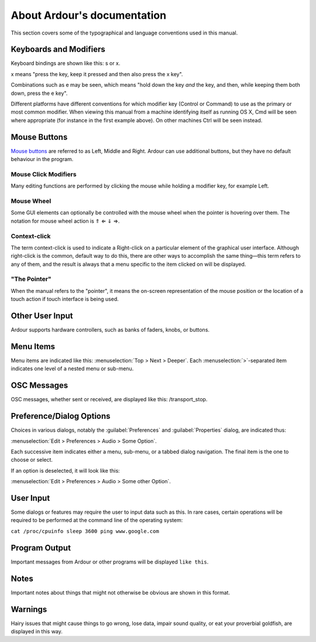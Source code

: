 About Ardour's documentation
============================

This section covers some of the typographical and language conventions used in this manual.

Keyboards and Modifiers
***********************

Keyboard bindings are shown like this: s or x.

x means "press the key, keep it pressed and then also press the x key".

Combinations such as e may be seen, which means "hold down the key *and* the key, and then, while keeping them both down, press the e key".

Different platforms have different conventions for which modifier key (Control or Command) to use as the primary or most common modifier. When viewing this manual from a machine identifying itself as running OS X, Cmd will be seen where appropriate (for instance in the first example above). On other machines Ctrl will be seen instead.

Mouse Buttons
*************

`Mouse buttons <@@mouse>`__ are referred to as Left, Middle and Right. Ardour can use additional buttons, but they have no default behaviour in the program.

Mouse Click Modifiers
~~~~~~~~~~~~~~~~~~~~~

Many editing functions are performed by clicking the mouse while holding a modifier key, for example Left.

Mouse Wheel
~~~~~~~~~~~

Some GUI elements can optionally be controlled with the mouse wheel when the pointer is hovering over them. The notation for mouse wheel action is ⇑ ⇐ ⇓ ⇒.

Context-click
~~~~~~~~~~~~~

The term context-click is used to indicate a Right-click on a particular element of the graphical user interface. Although right-click is the common, default way to do this, there are other ways to accomplish the same thing—this term refers to any of them, and the result is always that a menu specific to the item clicked on will be displayed.

"The Pointer"
~~~~~~~~~~~~~

When the manual refers to the "pointer", it means the on-screen representation of the mouse position or the location of a touch action if touch interface is being used.

Other User Input
****************

Ardour supports hardware controllers, such as banks of faders, knobs, or buttons.

Menu Items
**********

Menu items are indicated like this: :menuselection:`Top > Next > Deeper`. Each :menuselection:`>`-separated item indicates one level of a nested menu or sub-menu.

OSC Messages
************

OSC messages, whether sent or received, are displayed like this:
/transport_stop.

.. _dialog-options:

Preference/Dialog Options
*************************

Choices in various dialogs, notably the :guilabel:`Preferences` and :guilabel:`Properties` dialog, are indicated thus:

:menuselection:`Edit > Preferences > Audio > Some Option`.

Each successive item indicates either a menu, sub-menu, or a tabbed dialog navigation. The final item is the one to choose or select.

If an option is deselected, it will look like this:

:menuselection:`Edit > Preferences > Audio > Some other Option`.

.. _user=input:

User Input
**********

Some dialogs or features may require the user to input data such as this. In rare cases, certain operations will be required to be performed at the command line of the operating system:

``cat /proc/cpuinfo sleep 3600 ping www.google.com``

Program Output
**************

Important messages from Ardour or other programs will be displayed ``like this``.

Notes
*****

Important notes about things that might not otherwise be obvious are shown in this format.

Warnings
********

Hairy issues that might cause things to go wrong, lose data, impair sound quality, or eat your proverbial goldfish, are displayed in this way.
